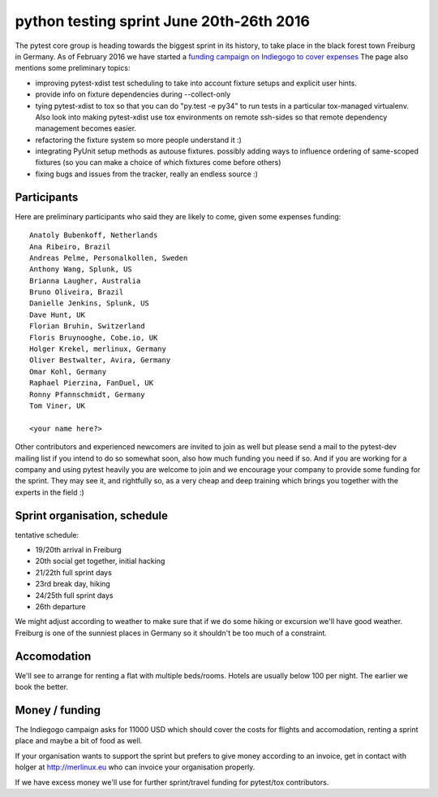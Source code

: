 python testing sprint June 20th-26th 2016
======================================================

.. image:: ../img/freiburg2.jpg
   :width: 400

The pytest core group is heading towards the biggest sprint
in its history, to take place in the black forest town Freiburg
in Germany.  As of February 2016 we have started a `funding
campaign on Indiegogo to cover expenses
<http://igg.me/at/pytest-sprint/x/4034848>`_ The page also mentions
some preliminary topics:

- improving pytest-xdist test scheduling to take into account
  fixture setups and explicit user hints.

- provide info on fixture dependencies during --collect-only

- tying pytest-xdist to tox so that you can do "py.test -e py34"
  to run tests in a particular tox-managed virtualenv.  Also
  look into making pytest-xdist use tox environments on
  remote ssh-sides so that remote dependency management becomes
  easier.

- refactoring the fixture system so more people understand it :)

- integrating PyUnit setup methods as autouse fixtures.
  possibly adding ways to influence ordering of same-scoped
  fixtures (so you can make a choice of which fixtures come
  before others)

- fixing bugs and issues from the tracker, really an endless source :)


Participants
--------------

Here are preliminary participants who said they are likely to come,
given some expenses funding::

    Anatoly Bubenkoff, Netherlands
    Ana Ribeiro, Brazil
    Andreas Pelme, Personalkollen, Sweden
    Anthony Wang, Splunk, US
    Brianna Laugher, Australia
    Bruno Oliveira, Brazil
    Danielle Jenkins, Splunk, US
    Dave Hunt, UK
    Florian Bruhin, Switzerland
    Floris Bruynooghe, Cobe.io, UK
    Holger Krekel, merlinux, Germany
    Oliver Bestwalter, Avira, Germany
    Omar Kohl, Germany
    Raphael Pierzina, FanDuel, UK
    Ronny Pfannschmidt, Germany 
    Tom Viner, UK

    <your name here?>

Other contributors and experienced newcomers are invited to join as well
but please send a mail to the pytest-dev mailing list if you intend to
do so somewhat soon, also how much funding you need if so.  And if you
are working for a company and using pytest heavily you are welcome to
join and we encourage your company to provide some funding for the
sprint.  They may see it, and rightfully so, as a very cheap and deep
training which brings you together with the experts in the field :)


Sprint organisation, schedule
-------------------------------

tentative schedule:

- 19/20th arrival in Freiburg
- 20th social get together, initial hacking
- 21/22th full sprint days
- 23rd break day, hiking
- 24/25th full sprint days
- 26th departure

We might adjust according to weather to make sure that if
we do some hiking or excursion we'll have good weather.
Freiburg is one of the sunniest places in Germany so
it shouldn't be too much of a constraint.


Accomodation
----------------

We'll see to arrange for renting a flat with multiple
beds/rooms.  Hotels are usually below 100 per night.
The earlier we book the better.

Money / funding
---------------

The Indiegogo campaign asks for 11000 USD which should cover
the costs for flights and accomodation, renting a sprint place
and maybe a bit of food as well.

If your organisation wants to support the sprint but prefers
to give money according to an invoice, get in contact with
holger at http://merlinux.eu who can invoice your organisation
properly.

If we have excess money we'll use for further sprint/travel
funding for pytest/tox contributors.
